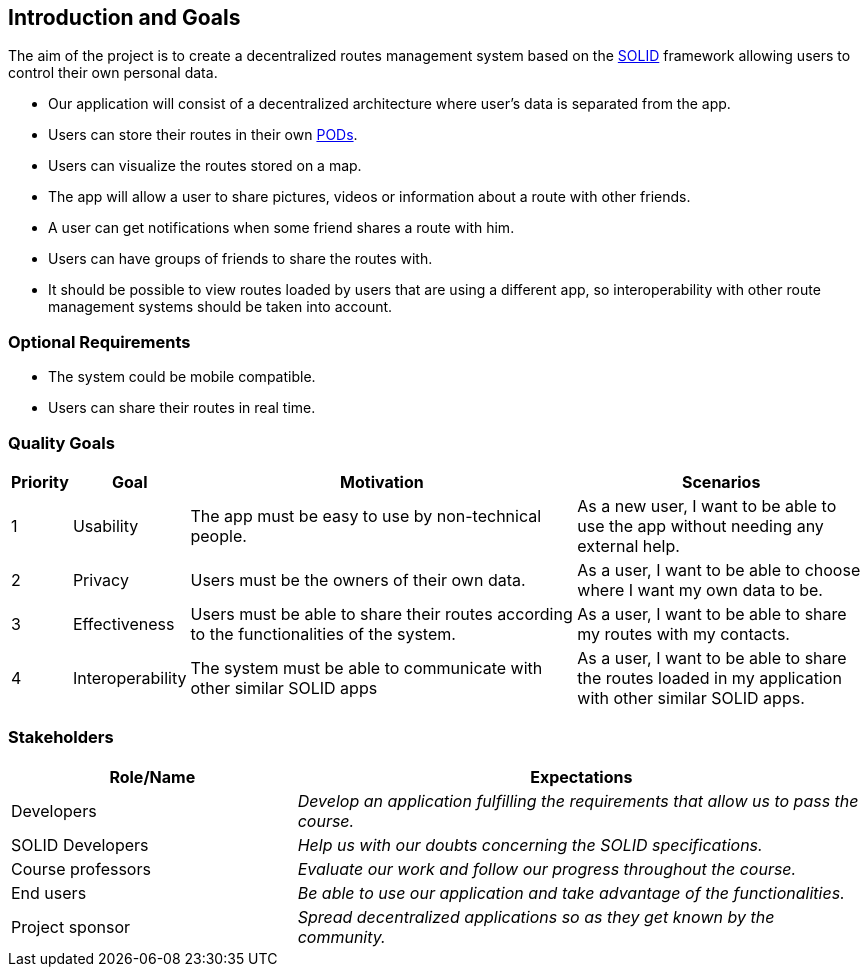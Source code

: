 [[section-introduction-and-goals]]
== Introduction and Goals

The aim of the project is to create a decentralized routes management system based on the <<solid_definition,SOLID>> framework allowing users to control their own personal data.

- Our application will consist of a decentralized architecture where user's data is separated from the app.
- Users can store their routes in their own <<pod_definition, PODs>>.
- Users can visualize the routes stored on a map.
- The app will allow a user to share pictures, videos or information about a route with other friends.
- A user can get notifications when some friend shares a route with him.
- Users can have groups of friends to share the routes with.
- It should be possible to view routes loaded by users that are using a different app, so interoperability with other route management systems should be taken into account.

=== Optional Requirements
- The system could be mobile compatible.
- Users can share their routes in real time.


=== Quality Goals

[options="header", cols="0,0,4,3"]
|===
|Priority| Goal         | Motivation | Scenarios
|1| Usability |The app must be easy to use by non-technical people. | As a new user, I want to be able to use the app without needing any external help.
|2| Privacy    | Users must be the owners of their own data. | As a user, I want to be able to choose where I want my own data to be.
|3| Effectiveness | Users must be able to share their routes according to the functionalities of the system. | As a user, I want to be able to share my routes with my contacts.
|4| Interoperability | The system must be able to communicate with other similar SOLID apps | As a user, I want to be able to share the routes loaded in my application with other similar SOLID apps.

|===

=== Stakeholders

[options="header",cols="1,2"]
|===
|Role/Name|Expectations
| Developers | _Develop an application fulfilling the requirements that allow us to pass the course._
| SOLID Developers | _Help us with our doubts concerning the SOLID specifications._
| Course professors | _Evaluate our work and follow our progress throughout the course._
| End users | _Be able to use our application and take advantage of the functionalities._
| Project sponsor | _Spread decentralized applications so as they get known by the community._
|===


